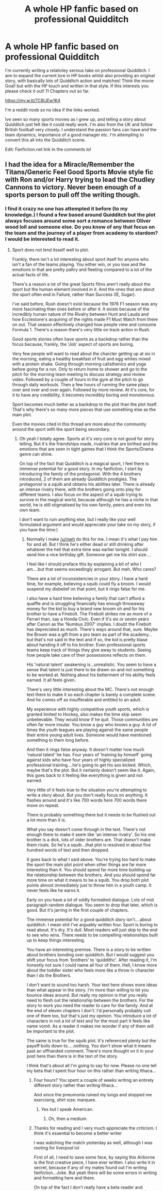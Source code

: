 #+TITLE: A whole HP fanfic based on professional Quidditch

* A whole HP fanfic based on professional Quidditch
:PROPERTIES:
:Author: Lifeofpiee
:Score: 15
:DateUnix: 1583899854.0
:DateShort: 2020-Mar-11
:FlairText: Recommendation
:END:
I'm currently writing a relativley serious take on professional Quidditch. I aim to expand the current lore in HP books whilst also providing an original story, with basically lots of Quidditch action and matches! Think the movie Goal! but with the HP touch and written in that style. If this interests you please check it out! 11 Chapters out so far.

[[https://my.w.tt/7C8IJEw1K4]]

I'm a reddit noob so no idea if the links worked.

Ive seen so many sports movies as I grew up, and telling a story about Quidditch just felt like it could really work. I'm also from the UK and follow British football very closely. I understand the passion fans can have and the team dynamics, importance of a good manager etc. I'm attempting to convert this all into the Quidditch scene.

Edit: Fanfiction.net link In the comments lol


** I had the idea for a Miracle/Remember the Titans/Generic Feel Good Sports Movie style fic with Ron and/or Harry trying to lead the Chudley Cannons to victory. Never been enough of a sports person to pull off the writing though.
:PROPERTIES:
:Author: Kingsonne
:Score: 2
:DateUnix: 1583948322.0
:DateShort: 2020-Mar-11
:END:

*** I find it crazy no one has attempted it before (to my knowledge.) I found a few based around Quidditch but the plot always focuses around some sort a romance between Oliver wood loll and someone else. Do you know of any that focus on the team and the journey of a player from academy to stardom? I would be interested to read it.
:PROPERTIES:
:Author: Lifeofpiee
:Score: 3
:DateUnix: 1583948754.0
:DateShort: 2020-Mar-11
:END:

**** Sport does not lend itsself well to plot.

Frankly, there isn't a lot interesting about sport itself for anyone who isn't a fan of the teams playing. You either win, or you lose and the emotions in that are pretty paltry and fleeting compared to a lot of the actual facts of life.

There's a reason a lot of the great Sports films aren't really about the sport but the human element involved in it. And the ones that are about the sport often end in Failure, rather than Success (IE, Sugar).

I've said before, Rush doesn't exist because the 1976 F1 season was any more fascinating than ones before or after it. It exists because of the incredibly human nature of the Rivalry between Hunt and Lauda and how Ecclestone's acquiring of the rights made F1 Must Watch from there on out. That season effectively changed how people view and consume Formula 1. There's a reason there's very little on track action in Rush.

Good sports stories often have sports as a backdrop rather than the focus because, frankly, the 'Job' aspect of sports are boring.

Very few people will want to read about the charcter getting up at six in the morning, eating a healthy breakfast of fruit and egg whites mixed with a protein shake. Going through morning calisthenics and yoga before going for a run. Only to return home to shower and go to the pitch for the morning team meeting to discuss strategy and review video. Followed by a couple of hours in the gym at the pitch to go through daily workouts. Then a few hours of running the same plays over and over and over again. Followed by more review. At it's core, for it to have any credibility, it becomes incredibly boring and monotonous.

Sport becomes much better as a backdrop to the plot than the plot itself. That's why there's so many more pieces that use something else as the main plot.

Even the movies cited in this thread are more about the community around the sport with the sport being secondary.
:PROPERTIES:
:Author: TE7
:Score: 4
:DateUnix: 1583958212.0
:DateShort: 2020-Mar-11
:END:

***** Oh yeah I totally agree. Sports at it's very core is not good for story telling. But it's the friendships made, rivalries that are birthed and the emotions that are seen in tight games that I think the Sports/Drama genre can shine.

On top of the fact that Quidditch is a magical sport, I feel there is immense potential for a good story. In my fanfiction, I start by introducing the family of the protagonist. With the 4 brothers introduced, 2 of them are already Quidditch prodigies. The protagonist is a squib and obtains his abilities later. There is already an intense rivalry there, with the brothers going onto play for different teams. I also focus on the aspect of a squib trying to survive in the magical world, because although he has a niche in that world, he is still stigmatised by his own family, peers and even his own team.

I don't want to ruin anything else, but I really like your well formulated argument and would appreciate your take on my story, if you have the time:)
:PROPERTIES:
:Author: Lifeofpiee
:Score: 5
:DateUnix: 1583966315.0
:DateShort: 2020-Mar-12
:END:

****** Normally I make [[/u/rpeh]] do this for me. I mean it's what I pay him for and all. But I think he's either dead or still drinking after whatever the hell that extra time was earlier tonight. I should send him a nice birthday gift. Someone get me his shirt size....

I feel like I should preface this by explaining a bit of who I am....but that seems exceedingly arrogant. But meh. Who cares?

There are a lot of inconsistencies in your story. I have a hard time, for example, believing a squib could fly a broom. I would suspend my disbelief on that point, but it rings false for me.

I also have a hard time believing a family that can't afford a quaffle and is struggling financially has enough throwaway money for the kid to buy a brand new broom oh and for his brother to have a Firebolt. The Firebolt strikes me as more of a Ferrari than, say a Honda Civic. Even if it's six or seven years after Canon as the 'Numbus 2007' implies. I doubt the Firebolt has depreciated as much. There's ways around that, sure. Maybe the Broom was a gift from a pro team as part of the academy...but that's not said in the text and if so, the kid is pretty blase about handing it off to his brother. Even professional sports teams keep track of things they give away to students. Seeing how people take care of their possessions reflects on them.

His 'natural talent' awakening is...unrealistic. You seem to have a sense that talent is just there to be drawn on and not something to be worked at. Nothing about his betterment of his ability feels earned. It all feels given.

There's very little interesting about the MC. There's not enough text there to make it so each chapter is barely a complete scene. And he comes off as insufferable and entitled to an adult.

My experience with highly competitive youth sports, which is granted limited to Hockey, also makes the time skip seem unbelievable. They would know if he quit. Those communities are often far more insular. You know a guy who knows a guy. A lot of times the youth leagues are playing against the same people their entire young adult lives. Someone would have mentioned something to them long before.

And then it rings false anyway. It doesn't matter how much 'natural talent' he has. Four years of 'training by himself' going against kids who have four years of highly specialized professional training....he's going to get his ass kicked. Which, maybe that's the plot. But it certainly doesn't seem like it. Again, this goes back to it feeling like everything is given and not earned.

Very little of it feels true to the situation you're attempting to write a story about. But you don't really focus on anything. It flashes around and it's like 700 words here 700 words there move on repeat.

There is probably something there but it needs to be flushed out a lot more than it is.

What you say doesn't come through in the text. There's not enough there to make it seem like 'an intense rivalry'. So his one brother is a dick, lots of older brothers are. That doesn't make them rivals. So he's a squib...that plot is resolved in about five hundred words of text and then dropped.

It goes back to what I said above. You're trying too hard to make the sport the main plot point when other things are far more interesting than it. You should spend far more time building up the relationship between the brothers. And you should spend far more time on what it means to be a squib. You drop both plot points almost immediately just to throw him in a youth camp. It never feels like he earns it.

Early on you have a lot of oddly formatted dialogue. Lots of mid paragraph random dialogue. You seem to drop that later, which is good. But it's jarring in the first couple of chapters.

The immense potential for a good quidditch story isn't....about quidditch. I mean shit I've arguably written four. Sport is boring to read about. It's dry. It's dull. Most readers will just skip to the end to see who wins. There needs to be compelling relationships built up to keep things interesting.

You have an interesting premise. There is a story to be written about brothers bonding over quidditch. But I would suggest you shift your focus from 'brothers' to 'quiddithc'. After reading it, I'm honestly not sure I could name all four of them. Hell, I know more about the toddler sister who feels more like a throw in character than I do the Brothers.

I don't want to sound too harsh. Your text here shows more ideas than what appear in the story. I'm more than willing to let you bounce ideas around. But really my opinion is that you really need to flesh out the relationship between the brothers. For the story to work you need the reader to care for the family. And at the end of eleven chapters I don't. I'd personally probably cull one of them too, but that's just my opinion. You introduce a lot of characters in not a lot of text and for the most part it feels like name vomit. As a reader it makes me wonder if any of them will be important to the plot.

The same is true for the squib plot. It's referenced plenty but the payoff boils down to.....nothing. You don't show what it means past an offhanded comment. There's more thought on it in your post here than there is in the text of the story.

I think that's about all I'm going to say for now. Please no one tell my beta that I spent four hour on this rather than writing Ithaca...
:PROPERTIES:
:Author: TE7
:Score: 3
:DateUnix: 1583994766.0
:DateShort: 2020-Mar-12
:END:

******* Four hours? You spent a couple of weeks writing an entirely different story rather than writing Ithaca...

And since the pneumonia ruined my lungs and stopped me exercising, shirt size: marquee.
:PROPERTIES:
:Author: rpeh
:Score: 2
:DateUnix: 1584003189.0
:DateShort: 2020-Mar-12
:END:

******** Yes but I speak American.
:PROPERTIES:
:Author: TE7
:Score: 2
:DateUnix: 1584020079.0
:DateShort: 2020-Mar-12
:END:

********* Oh, then a medium.
:PROPERTIES:
:Author: rpeh
:Score: 2
:DateUnix: 1584020371.0
:DateShort: 2020-Mar-12
:END:


******* Thanks for reading and I very much appreciate the criticism. I think it's essential to become a better writer

I was watching the match yesterday as well, although I was rooting for liverpool lol

First of all, I need to save some face, by saying this Airborne is the first creative piece, I have ever written. I also write it in secret, because if any of my mates found out I'm writing fanfiction...Joke. But yeah there will be some errors in writing and formatting here and there.

On top of the fact I don't really have a beta reader and feedback is sparse, I just trudge on in my style. I mean I'm willing to pay good money for a beta reader, so if you know any send them my way please.

Although I appreciate many of your points, I think some can be explained by the fact that the story is not finished. Whilst some are down to interpretation and are meant to be thought provoking

1. In terms of a squib having Quidditch abilities. Squib in my opinion is just a label. Hogwarts labelled the MC a squib as they did not believe he had any magical abilities. The thing is, he has to deal with that labelling. His brother, some of his team members , his manager, they all thrive of that squib status, as they obtain feelings of superiority. But end of the day it is just a label. I don't think you will read my story further, so I'll just explain what is coming up. MC is not a squib. He has immense magical abilities, but it is all manifested in terms of finesse and flair with a broom. There is a scene I plan to write, where he enters Olivandders with his friend and trys to get a wand but it fails horribly.

2. With regards to the expensive broomsticks. The family are not poor per say. They can afford Quaffles and have done before. They just don't like to waste them and save them for special occasions. I mention they do own a family business in Diagon Alley. This has only come under financial strife very recently. Which I mention. I feel that if the main hobby for most of the brothers is Quidditch, and the parents have professionally installed 2 sets of metal Quidditch hoops in their backyard, they can probably afford relatively old brooms.

3. I can see how the awakening can come across as given. I feel that is up to interpretation again. As I mentioned I will explain later, how MC is a very good Quidditch player. All his magical abilities went towards flying. In the 'awakening scene' he reached a point of depression, he was basically carrying out a suicidal move by flying off the cliff, but the his latent abilities with flying saved him. I definitely see your point, and I should probably spend a bit more time fleshing some scenes out. Which I definitely will from now.

4. The 4 years solo training lol. Again it's a matter of opinion I guess. In this case, MC has a magically binding contract until he is 16 to train at the Chudley Cannons Academy and no where else. The new manager and board members certainly don't want a 'squib'. But they cannot offload him as he signed the contract with the previous manager. MC also doesn't want to be there. so I feel like both parties agree it's better for him to stay away. Hence why nothing is mentioned for so long.

In conclusion (I feel like I'm writing an essay lmao) I appreciate your points, But I would not be a man if I did not defend a few of them loll. But yh I deffo need to improve some of my chapters and include more text. Naturally that will allow me to expand on some relationships, which will allow readers to engage with my characters more. I can also see how I could do a better job explaining some plot points. Once again thanks for reading! This was quite insightful.
:PROPERTIES:
:Author: Lifeofpiee
:Score: 1
:DateUnix: 1584006294.0
:DateShort: 2020-Mar-12
:END:


** I've wanted a movie on Quidditch for so long. So I will deffo check this outtt
:PROPERTIES:
:Author: moni989
:Score: 1
:DateUnix: 1583943251.0
:DateShort: 2020-Mar-11
:END:

*** thank you, I'm still fairly new at writing, so please let know of any suggestions and improvements
:PROPERTIES:
:Author: Lifeofpiee
:Score: 1
:DateUnix: 1583948095.0
:DateShort: 2020-Mar-11
:END:


** linkffn(13263707)
:PROPERTIES:
:Author: Lifeofpiee
:Score: 1
:DateUnix: 1583967861.0
:DateShort: 2020-Mar-12
:END:

*** [[https://www.fanfiction.net/s/13263707/1/][*/Airborne: A Quidditch Tale/*]] by [[https://www.fanfiction.net/u/12240803/MMastafii][/MMastafii/]]

#+begin_quote
  A young squib is rejected from Hogwarts, but drafted by one of Britain's long-standing Quidditch teams. The Chudley Cannons! A questionable decision by its manager. Are the fans in for another season of disappointment? (An original take on the fantasy/sports genre.) *Cover art adapted from Etsy and depicts Sora from the story.
#+end_quote

^{/Site/:} ^{fanfiction.net} ^{*|*} ^{/Category/:} ^{Harry} ^{Potter} ^{*|*} ^{/Rated/:} ^{Fiction} ^{K+} ^{*|*} ^{/Chapters/:} ^{11} ^{*|*} ^{/Words/:} ^{17,382} ^{*|*} ^{/Reviews/:} ^{13} ^{*|*} ^{/Favs/:} ^{6} ^{*|*} ^{/Follows/:} ^{11} ^{*|*} ^{/Updated/:} ^{3/9} ^{*|*} ^{/Published/:} ^{4/17/2019} ^{*|*} ^{/id/:} ^{13263707} ^{*|*} ^{/Language/:} ^{English} ^{*|*} ^{/Genre/:} ^{Fantasy/Drama} ^{*|*} ^{/Characters/:} ^{Ludo} ^{B.,} ^{Teddy} ^{L.} ^{*|*} ^{/Download/:} ^{[[http://www.ff2ebook.com/old/ffn-bot/index.php?id=13263707&source=ff&filetype=epub][EPUB]]} ^{or} ^{[[http://www.ff2ebook.com/old/ffn-bot/index.php?id=13263707&source=ff&filetype=mobi][MOBI]]}

--------------

*FanfictionBot*^{2.0.0-beta} | [[https://github.com/tusing/reddit-ffn-bot/wiki/Usage][Usage]]
:PROPERTIES:
:Author: FanfictionBot
:Score: 2
:DateUnix: 1583967873.0
:DateShort: 2020-Mar-12
:END:
